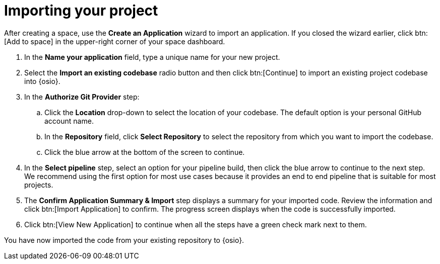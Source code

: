 [id="importing_your_project-{context}{secondary}"]
= Importing your project

After creating a space, use the *Create an Application* wizard to import an application. If you closed the wizard earlier, click btn:[Add to space] in the upper-right corner of your space dashboard.

. In the *Name your application* field, type a unique name for your new project.
. Select the *Import an existing codebase* radio button and then click btn:[Continue] to import an existing project codebase into {osio}.
//. The *Import an existing codebase* radio button is auto-selected since you clicked btn:[Import Existing Codebase] when you first created the space. Click btn:[Continue] to import an existing project codebase into {osio}.
. In the *Authorize Git Provider* step:

.. Click the *Location* drop-down to select the location of your codebase. The default option is your personal GitHub account name.
.. In the *Repository* field, click *Select Repository* to select the repository from which you want to import the codebase.
.. Click the blue arrow at the bottom of the screen to continue.
. In the *Select pipeline* step, select an option for your pipeline build, then click the blue arrow to continue to the next step. We recommend using the first option for most use cases because it provides an end to end pipeline that is suitable for most projects.

. The *Confirm Application Summary & Import* step displays a summary for your imported code. Review the information and click btn:[Import Application] to confirm. The progress screen displays when the code is successfully imported.
. Click btn:[View New Application] to continue when all the steps have a green check mark next to them.

You have now imported the code from your existing repository to {osio}.
